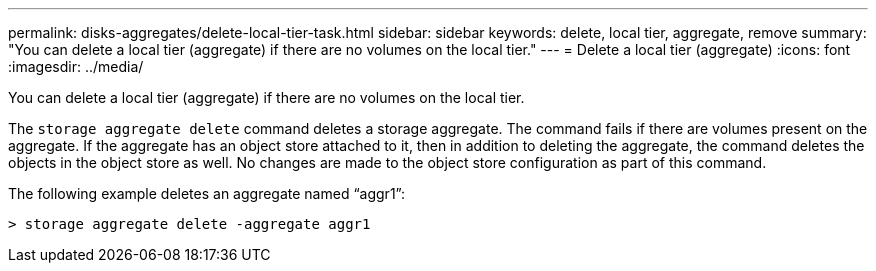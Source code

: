 ---
permalink: disks-aggregates/delete-local-tier-task.html
sidebar: sidebar
keywords: delete, local tier, aggregate, remove
summary: "You can delete a local tier (aggregate) if there are no volumes on the local tier."
---
= Delete a local tier (aggregate)
:icons: font
:imagesdir: ../media/

[.lead]
You can delete a local tier (aggregate) if there are no volumes on the local tier.
////
The procedure you follow depends on the interface you use--System Manager or the CLI:

[role="tabbed-block"]
====
.System Manager
--
*Use System Manager to delete a local tier (aggregate)*
XXXXXXXXXXXXXXXXXXXXXXXXXXXXXX
NEED TO ADD PROCEDURE
--

.CLI
--
*Use the CLI to delete a local tier (aggregate)*
////
The `storage aggregate delete` command deletes a storage aggregate. The command fails if there are volumes present on the aggregate. If the aggregate has an object store attached to it, then in addition to deleting the aggregate, the command deletes the objects in the object store as well. No changes are made to the object store configuration as part of this command.

The following example deletes an aggregate named "`aggr1`":

....
> storage aggregate delete -aggregate aggr1
....
////
--
====
////

// BURT 1485072, 08-30-2022

